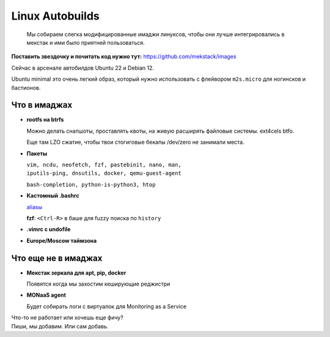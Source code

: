 ================
Linux Autobuilds
================

    Мы собираем слегка модифицированные имаджи линуксов, чтобы они лучше
    интегрировались в мекстак и ими было приятней пользоваться.

**Поставить звездочку и почитать код нужно тут:** `<https://github.com/mekstack/images>`_

| Сейчас в арсенале автобилдов Ubuntu 22 и Debian 12.
Ubuntu minimal это очень легкий образ, который нужно использовать с
флейвором ``m2s.micro`` для ногинсков и бастионов.

-------------
Что в имаджах
-------------

* **rootfs на btrfs**

  | Можно делать снапшоты, проставлять квоты, на живую расширять файловые системы. ext4cels btfo.
  Еще там LZO сжатие, чтобы твои стогиговые бекапы /dev/zero не занимали места.

* **Пакеты**

  | ``vim, ncdu, neofetch, fzf, pastebinit, nano, man,``
  | ``iputils-ping, dnsutils, docker, qemu-guest-agent``
  ``bash-completion, python-is-python3, htop``

* **Кастомный .bashrc**

  | `aliasы <https://github.com/mekstack/images/blob/ae6b022d0c5c6cbbefed7d817a09c7223cf68908/elements/mekstack/static/etc/skel/.bashrc#L82>`_
  **fzf**: ``<Ctrl-R>`` в баше для fuzzy поиска по ``history``

* **.vimrc с undofile**

* **Europe/Moscow таймзона**

--------------------
Что еще не в имаджах
--------------------

* **Мекстак зеркала для apt, pip, docker**

  Появятся когда мы захостим кеширующие реджистри

* **MONaaS agent**

  Будет собирать логи с виртуалок для Monitoring as a Service

| Что-то не работает или хочешь еще фичу?
| Пиши, мы добавим. Или сам добавь.
